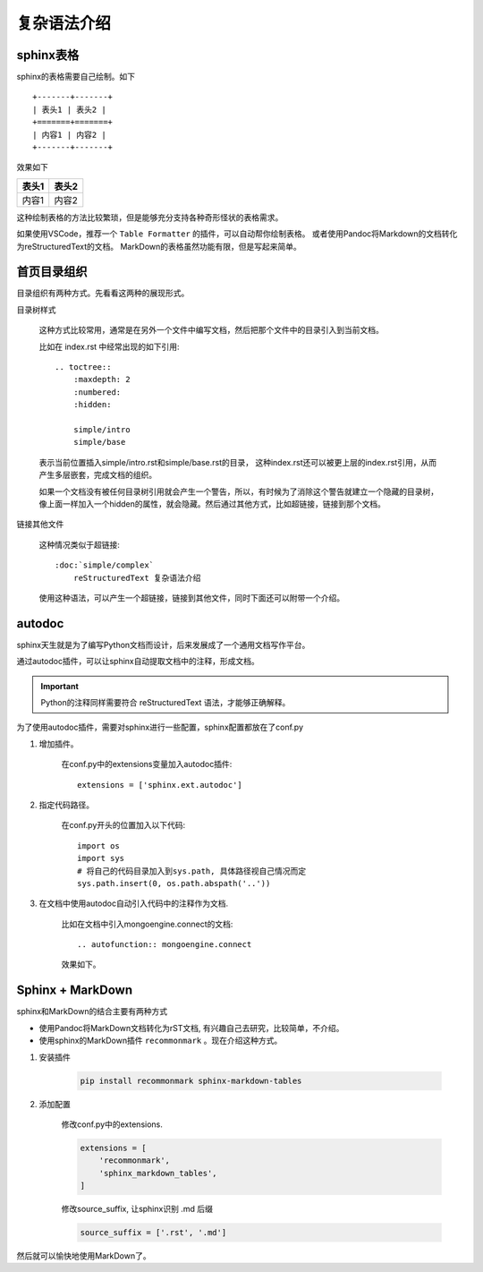 #########################
复杂语法介绍
#########################


sphinx表格
===============

sphinx的表格需要自己绘制。如下

::

    +-------+-------+
    | 表头1 | 表头2 |
    +=======+=======+
    | 内容1 | 内容2 |
    +-------+-------+

效果如下

+-------+-------+
| 表头1 | 表头2 |
+=======+=======+
| 内容1 | 内容2 |
+-------+-------+

这种绘制表格的方法比较繁琐，但是能够充分支持各种奇形怪状的表格需求。

如果使用VSCode，推荐一个 ``Table Formatter`` 的插件，可以自动帮你绘制表格。
或者使用Pandoc将Markdown的文档转化为reStructuredText的文档。
MarkDown的表格虽然功能有限，但是写起来简单。

首页目录组织
===================

目录组织有两种方式。先看看这两种的展现形式。

.. image:: /_static/external_doc.jpg


目录树样式

    这种方式比较常用，通常是在另外一个文件中编写文档，然后把那个文件中的目录引入到当前文档。
    
    比如在 index.rst 中经常出现的如下引用::

        .. toctree::
            :maxdepth: 2
            :numbered:
            :hidden:

            simple/intro
            simple/base
            
    表示当前位置插入simple/intro.rst和simple/base.rst的目录，
    这种index.rst还可以被更上层的index.rst引用，从而产生多层嵌套，完成文档的组织。

    如果一个文档没有被任何目录树引用就会产生一个警告，所以，有时候为了消除这个警告就建立一个隐藏的目录树，
    像上面一样加入一个hidden的属性，就会隐藏。然后通过其他方式，比如超链接，链接到那个文档。

链接其他文件

    这种情况类似于超链接::

        :doc:`simple/complex`
            reStructuredText 复杂语法介绍

    使用这种语法，可以产生一个超链接，链接到其他文件，同时下面还可以附带一个介绍。


autodoc
==================

sphinx天生就是为了编写Python文档而设计，后来发展成了一个通用文档写作平台。

通过autodoc插件，可以让sphinx自动提取文档中的注释，形成文档。

.. important:: Python的注释同样需要符合 reStructuredText 语法，才能够正确解释。

为了使用autodoc插件，需要对sphinx进行一些配置，sphinx配置都放在了conf.py

1. 增加插件。

    在conf.py中的extensions变量加入autodoc插件::

        extensions = ['sphinx.ext.autodoc']
#. 指定代码路径。

    在conf.py开头的位置加入以下代码::

        import os
        import sys
        # 将自己的代码目录加入到sys.path, 具体路径视自己情况而定
        sys.path.insert(0, os.path.abspath('..'))

#. 在文档中使用autodoc自动引入代码中的注释作为文档.

    比如在文档中引入mongoengine.connect的文档::

        .. autofunction:: mongoengine.connect

    效果如下。

    .. image:: /_static/autodoc_example.jpg


Sphinx + MarkDown
============================

sphinx和MarkDown的结合主要有两种方式

* 使用Pandoc将MarkDown文档转化为rST文档, 有兴趣自己去研究，比较简单，不介绍。
* 使用sphinx的MarkDown插件 ``recommonmark`` 。现在介绍这种方式。

1. 安装插件

    .. code::

        pip install recommonmark sphinx-markdown-tables

2. 添加配置

    修改conf.py中的extensions.

    .. code::

        extensions = [
            'recommonmark',
            'sphinx_markdown_tables',
        ]

    修改source_suffix, 让sphinx识别 .md 后缀

    .. code::

        source_suffix = ['.rst', '.md']

然后就可以愉快地使用MarkDown了。
